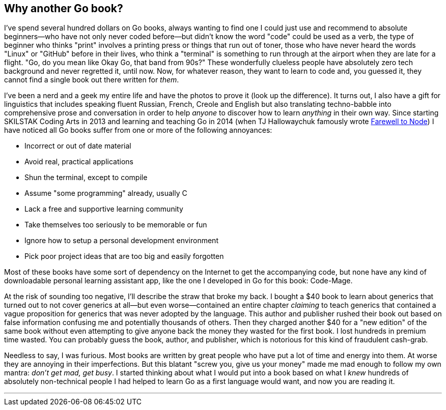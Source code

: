 == Why another Go book?

I've spend several hundred dollars on Go books, always wanting to find one I could just use and recommend to absolute beginners—who have not only never coded before—but didn't know the word "code" could be used as a verb, the type of beginner who thinks "print" involves a printing press or things that run out of toner, those who have never heard the words "Linux" or "GitHub" before in their lives, who think a "terminal" is something to run through at the airport when they are late for a flight. "Go, do you mean like Okay Go, that band from 90s?" These wonderfully clueless people have absolutely zero tech background and never regretted it, until now. Now, for whatever reason, they want to learn to code and, you guessed it, they cannot find a single book out there written for _them_.

I've been a nerd and a geek my entire life and have the photos to prove it (look up the difference). It turns out, I also have a gift for linguistics that includes speaking fluent Russian, French, Creole and English but also translating techno-babble into comprehensive prose and conversation in order to help _anyone_ to discover how to learn _anything_ in their own way. Since starting SKILSTAK Coding Arts in 2013 and learning and teaching Go in 2014 (when TJ Hallowaychuk famously wrote https://medium.com/@tjholowaychuk/farewell-node-js-4ba9e7f3e52b[Farewell to Node]) I have noticed all Go books suffer from one or more of the following annoyances:

- Incorrect or out of date material
- Avoid real, practical applications
- Shun the terminal, except to compile
- Assume "some programming" already, usually C
- Lack a free and supportive learning community
- Take themselves too seriously to be memorable or fun
- Ignore how to setup a personal development environment
- Pick poor project ideas that are too big and easily forgotten

Most of these books have some sort of dependency on the Internet to get the accompanying code, but none have any kind of downloadable personal learning assistant app, like the one I developed in Go for this book: Code-Mage.

At the risk of sounding too negative, I'll describe the straw that broke my back. I bought a $40 book to learn about generics that turned out to not cover generics at all—but even worse—contained an entire chapter _claiming_ to teach generics that contained a vague proposition for generics that was never adopted by the language. This author and publisher rushed their book out based on false information confusing me and potentially thousands of others. Then they charged another $40 for a "new edition" of the same book without even attempting to give anyone back the money they wasted for the first book. I lost hundreds in premium time wasted. You can probably guess the book, author, and publisher, which is notorious for this kind of fraudulent cash-grab.

Needless to say, I was furious. Most books are written by great people who have put a lot of time and energy into them. At worse they are annoying in their imperfections. But this blatant "screw you, give us your money" made me mad enough to follow my own mantra: _don't get mad, get busy_. I started thinking about what I would put into a book based on what I _knew_ hundreds of absolutely non-technical people I had helped to learn Go as a first language would want, and now you are reading it.

---
